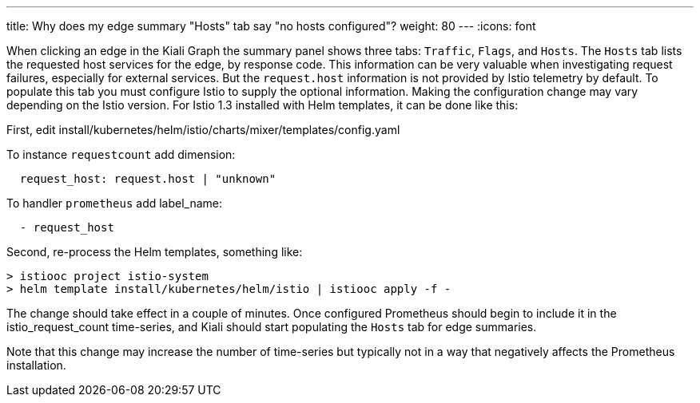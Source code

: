 ---
title: Why does my edge summary "Hosts" tab say "no hosts configured"?
weight: 80
---
:icons: font

When clicking an edge in the Kiali Graph the summary panel shows three tabs: `Traffic`, `Flags`, and `Hosts`.
The `Hosts` tab lists the requested host services for the edge, by response code.  This information can be
very valuable when investigating request failures, especially for external services. But the `request.host`
information is not provided by Istio telemetry by default. To populate this tab you must configure
Istio to supply the optional information.  Making the configuration change may vary depending on the Istio
version. For Istio 1.3 installed with Helm templates, it can be done like this:

First, edit install/kubernetes/helm/istio/charts/mixer/templates/config.yaml

To instance `requestcount` add dimension:

----
  request_host: request.host | "unknown"
----

To handler `prometheus` add label_name:

----
  - request_host
----

Second, re-process the Helm templates, something like:

```
> istiooc project istio-system
> helm template install/kubernetes/helm/istio | istiooc apply -f -
```

The change should take effect in a couple of minutes. Once configured Prometheus should begin
to include it in the istio_request_count time-series, and Kiali should start populating the `Hosts`
tab for edge summaries.

Note that this change may increase the number of time-series but typically not in a way that
negatively affects the Prometheus installation.


